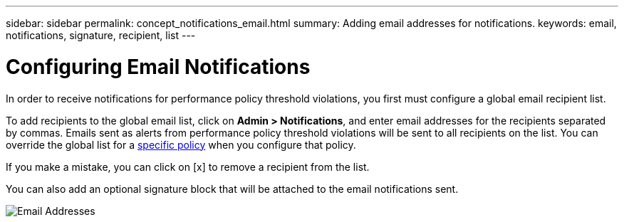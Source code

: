 ---
sidebar: sidebar
permalink: concept_notifications_email.html
summary: Adding email addresses for notifications.
keywords: email, notifications, signature, recipient, list
---

= Configuring Email Notifications

:toc: macro
:hardbreaks:
:toclevels: 1
:nofooter:
:icons: font
:linkattrs:
:imagesdir: ./media/

[.lead]
In order to receive notifications for performance policy threshold violations, you first must configure a global email recipient list.

To add recipients to the global email list, click on *Admin > Notifications*, and enter email addresses for the recipients separated by commas. Emails sent as alerts from performance policy threshold violations will be sent to all recipients on the list. You can override the global list for a link:https://docs.netapp.com/us-en/cloudinsights/task_create_performance_policies.html[specific policy] when you configure that policy.

If you make a mistake, you can click on [x] to remove a recipient from the list.

You can also add an optional signature block that will be attached to the email notifications sent.

image:Notifications1.png[Email Addresses]

